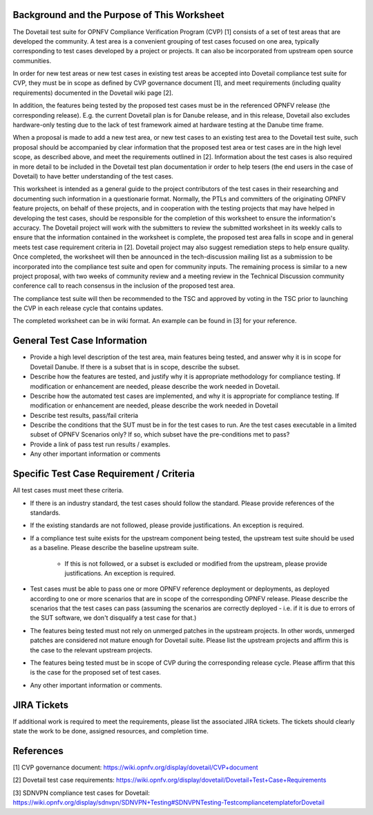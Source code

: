 .. This work is licensed under a Creative Commons Attribution 4.0 International License.
.. http://creativecommons.org/licenses/by/4.0
.. (c) Wenjing Chu (Huawei) and others

=============================================
Background and the Purpose of This Worksheet
=============================================

The Dovetail test suite for OPNFV Compliance Verification Program (CVP) [1]
consists of a set of test areas that are developed the community. A test area
is a convenient grouping of test cases focused on one area, typically
corresponding to test cases developed by a project or projects. It can also be
incorporated from upstream open source communities.

In order for new test areas or new test cases in existing test areas be accepted into
Dovetail compliance test suite for CVP, they must be in scope as defined by CVP governance
document [1], and meet requirements
(including quality requirements) documented in the Dovetail wiki page [2].
 
In addition, the features being tested by the proposed test
cases must be in the referenced OPNFV release (the corresponding release). 
E.g. the current Dovetail plan is for Danube release, and in this release, Dovetail also excludes 
hardware-only testing due to the lack of test framework aimed at
hardware testing at the Danube time frame.

When a proposal is made to add a new test area, or new test cases to an
existing test area to the Dovetail test suite, such proposal should be
accompanied by clear information that the proposed test area or test cases are
in the high level scope, as described above, and meet the requirements outlined in [2]. Information about the test
cases is also required in more detail to be included in the Dovetail test plan documentation
ir order to help tesers (the end users in the case of Dovetail) to have better
understanding of the test cases.

This worksheet is intended as a general guide to the project contributors of the
test cases in their researching and documenting such
information in a questionarie format. Normally, the PTLs and committers of the
originating OPNFV feature projects, on behalf of these projects, and in
cooperation with the testing projects that may have helped in 
developing the test cases, should be responsible for the completion of
this worksheet to ensure the information's accuracy. The Dovetail project will
work with the submitters to review the submitted worksheet in its weekly calls to ensure that the
information contained in the worksheet is complete, the proposed test area
falls in scope and in general meets test case requirement criteria in [2].
Dovetail project may also suggest remediation steps to help ensure quality. 
Once completed, the worksheet will then be
announced in the tech-discussion mailing list as a submission to be
incorporated into the compliance test suite and open for community inputs. The
remaining process is similar to a new project proposal, with two weeks of
community review and a meeting review in the Technical Discussion community
conference call to reach consensus in the inclusion of the proposed test area.

The compliance test suite will then be recommended to the TSC and approved by
voting in the TSC prior to launching the CVP in each release cycle that
contains updates.

The completed worksheet can be in wiki format. An example can be found in [3]
for your reference.

=============================
General Test Case Information
=============================

- Provide a high level description of the test area, main features being
  tested, and answer why it is in scope for Dovetail Danube. If there is a
  subset that is in scope, describe the subset.

- Describe how the features are tested, and justify why it is appropriate
  methodology for compliance testing. If modification or enhancement are
  needed, please describe the work needed in Dovetail.

- Describe how the automated test cases are implemented, and why it is
  appropriate for compliance testing. If modification or enhancement are
  needed, please describe the work needed in Dovetail

- Describe test results, pass/fail criteria

- Describe the conditions that the SUT must be in for the test cases to run.
  Are the test cases executable in a limited subset of OPNFV Scenarios only? If
  so, which subset have the pre-conditions met to pass?

- Provide a link of pass test run results /  examples.

- Any other important information or comments

========================================= 
Specific Test Case Requirement / Criteria
=========================================


All test cases must meet these criteria.

- If there is an industry standard, the test cases should follow the standard.
  Please provide references of the standards.

- If the existing standards are not followed, please provide justifications. An
  exception is required.

- If a compliance test suite exists for the upstream component being tested,
  the upstream test suite should be used as a baseline. Please describe the
  baseline upstream suite.
	- If this is not followed, or a subset is excluded or modified from the
	  upstream, please provide justifications. An exception is required.

- Test cases must be able to pass one or more OPNFV reference deployment or
  deployments, as deployed according to one or more scenarios that are in scope
  of the corresponding OPNFV release. Please describe the scenarios that the test cases can pass (assuming
  the scenarios are correctly deployed - i.e. if it is due to errors of the SUT
  software, we don't disqualify a test case for that.)

- The features being tested must not rely on unmerged patches in the upstream
  projects. In other words, unmerged patches are considered not mature enough
  for Dovetail suite. Please list the upstream projects and affirm this is the
  case to the relevant upstream projects.

- The features being tested must be in scope of CVP during the corresponding release cycle.
  Please affirm that this is the case for the proposed set of test cases.

- Any other important information or comments.

============= 
JIRA Tickets
=============

If additional work is required to meet the requirements, please list the
associated JIRA tickets. The tickets should clearly state the work to be done,
assigned resources, and completion time.

==========
References
==========
[1] CVP governance document:
https://wiki.opnfv.org/display/dovetail/CVP+document

[2] Dovetail test case requirements:
https://wiki.opnfv.org/display/dovetail/Dovetail+Test+Case+Requirements

[3] SDNVPN compliance test cases for Dovetail:
https://wiki.opnfv.org/display/sdnvpn/SDNVPN+Testing#SDNVPNTesting-TestcompliancetemplateforDovetail


